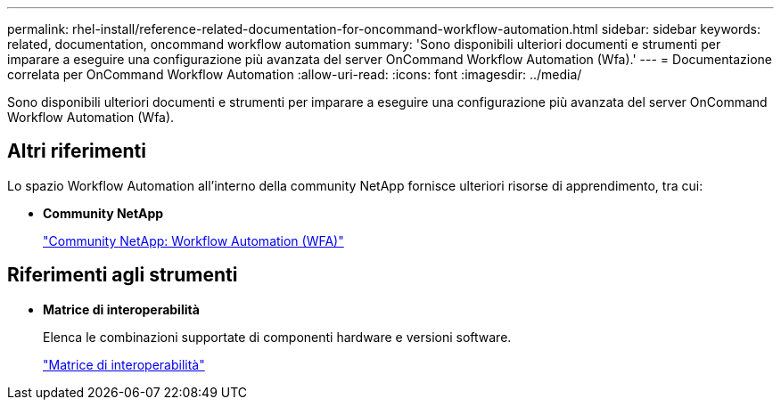 ---
permalink: rhel-install/reference-related-documentation-for-oncommand-workflow-automation.html 
sidebar: sidebar 
keywords: related, documentation, oncommand workflow automation 
summary: 'Sono disponibili ulteriori documenti e strumenti per imparare a eseguire una configurazione più avanzata del server OnCommand Workflow Automation (Wfa).' 
---
= Documentazione correlata per OnCommand Workflow Automation
:allow-uri-read: 
:icons: font
:imagesdir: ../media/


[role="lead"]
Sono disponibili ulteriori documenti e strumenti per imparare a eseguire una configurazione più avanzata del server OnCommand Workflow Automation (Wfa).



== Altri riferimenti

Lo spazio Workflow Automation all'interno della community NetApp fornisce ulteriori risorse di apprendimento, tra cui:

* *Community NetApp*
+
http://community.netapp.com/t5/OnCommand-Storage-Management-Software-Articles-and-Resources/tkb-p/oncommand-storage-management-software-articles-and-resources/label-name/workflow%20automation%20%28wfa%29?labels=workflow+automation+%28wfa%29["Community NetApp: Workflow Automation (WFA)"]





== Riferimenti agli strumenti

* *Matrice di interoperabilità*
+
Elenca le combinazioni supportate di componenti hardware e versioni software.

+
http://mysupport.netapp.com/matrix/["Matrice di interoperabilità"]


